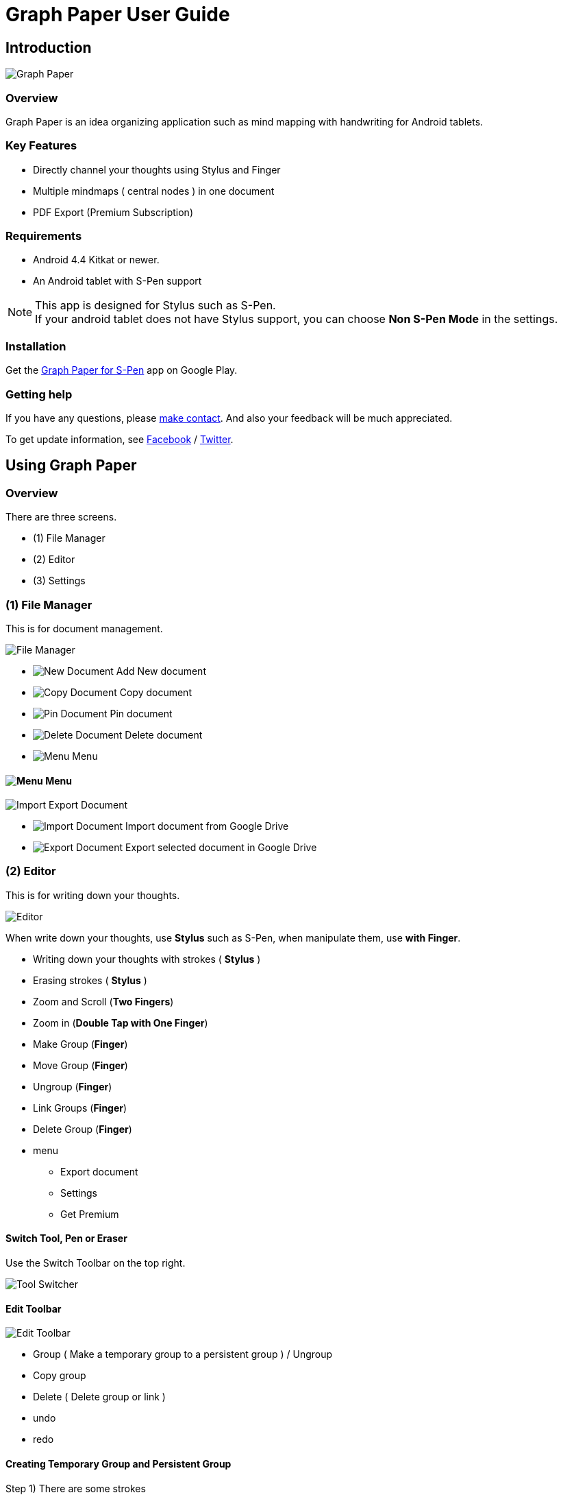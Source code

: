 
= Graph Paper User Guide

== Introduction

image::screenshots/an-example-map.png[Graph Paper]

=== Overview

Graph Paper is an idea organizing application such as mind mapping with handwriting for Android tablets.


=== Key Features

* Directly channel your thoughts using Stylus and Finger
* Multiple mindmaps ( central nodes ) in one document
* PDF Export (Premium Subscription)


=== Requirements

* Android 4.4 Kitkat or newer.
* An Android tablet with S-Pen support


[NOTE]
This app is designed for Stylus such as S-Pen. +
If your android tablet does not have Stylus support,
you can choose *Non S-Pen Mode* in the settings.


=== Installation

Get the https://play.google.com/store/apps/details?id=com.mindboardapps.app.gp.pro[Graph Paper for S-Pen] app on Google Play.


=== Getting help

If you have any questions, please https://www.mindboardapps.com/contact.html[make contact].
And also your feedback will be much appreciated.

To get update information, see 
https://www.facebook.com/mindboardapps[Facebook] / https://twitter.com/mindboard/[Twitter].


== Using Graph Paper

=== Overview

There are three screens.

- (1) File Manager
- (2) Editor
- (3) Settings



=== (1) File Manager

This is for document management.

image::screenshots/file-manager-overview.png[File Manager]

* image:icons/gp_new.png[New Document] Add New document
* image:icons/gp_copy.png[Copy Document] Copy document
* image:icons/gp_pin.png[Pin Document]  Pin document
* image:icons/gp_delete.png[Delete Document] Delete document
* image:icons/gp_menu.png[Menu] Menu


==== image:icons/gp_menu.png[Menu] Menu

image::screenshots/import-export-document-in-google-drive.png[Import Export Document]

* image:icons/gp_cloud.png[Import Document] Import document from Google Drive
* image:icons/gp_cloud.png[Export Document] Export selected document in Google Drive


=== (2) Editor

This is for writing down your thoughts.

image::screenshots/editor-overview.png[Editor]

When write down your thoughts, use *Stylus* such as S-Pen, when manipulate them, use *with Finger*.

* Writing down your thoughts with strokes ( *Stylus* )
* Erasing strokes ( *Stylus* )

* Zoom and Scroll (*Two Fingers*)
* Zoom in (*Double Tap with One Finger*)
* Make Group (*Finger*)
* Move Group (*Finger*)
* Ungroup (*Finger*)
* Link Groups (*Finger*)
* Delete Group (*Finger*)

* menu
** Export document
** Settings
** Get Premium


==== Switch Tool, Pen or Eraser

Use the Switch Toolbar on the top right.

image::screenshots/tool-switcher.png[Tool Switcher]


==== Edit Toolbar

image::screenshots/edit-toolbar-2.png[Edit Toolbar]

* Group ( Make a temporary group to a persistent group ) / Ungroup
* Copy group
* Delete ( Delete group or link )
* undo
* redo


==== Creating Temporary Group and Persistent Group

Step 1) There are some strokes

image::screenshots/tmp-grouping-step-1.png[Grouping Step 1]


Step 2) Lasso strokes with Finger

image::screenshots/tmp-grouping-step-2.png[Grouping Step 2]


Step 3) These strokes are converted to a temporary group

image::screenshots/tmp-grouping-step-3.png[Grouping Step 3]

[NOTE]
You can move a temporary group with finger.


Step 4) (Optional) In order to convert from a temporary group to a persistent one, long press this temporary group with finger

image::screenshots/upgrade-tmp-group-to-persistent-one.png[Grouping Step 4]

[NOTE]
You can also convert from a temporary group to a presistent one with *Group* image:icons/group.png[Group] of the bottom *Edit Toolbar* image:icons/edit-toolbar-icons.png[Edit Toolbar].


==== Ungrouping Group

Step 1) Tap a group to make it selected 

image::screenshots/ungrouping-step-1.png[Ungrouping Step 1]


Step 2) Tap *Ungroup* image:icons/ungroup.png[Ungroup] of the bottom *Edit Toolbar* image:icons/edit-toolbar-icons.png[Edit Toolbar]

image::screenshots/ungrouping-step-3.png[Ungrouping Step 1]


[NOTE] 
You can also ungroup with finger gesture


==== Ungrouping Group with finger gesture

Step 1) There is a group to ungroup

image::screenshots/ungrouping-with-gesture-step-1.png[Ungrouping with gesture Step 1]


Step 2) Draw a line in *a vertical direction* on this group *with Finger*

image::screenshots/ungrouping-with-gesture-step-2.png[Ungrouping with gesture Step 2]


Step 3) Made it ungrouped

image::screenshots/ungrouping-with-gesture-step-3.png[Ungrouping with gesture Step 3]


==== Deleting Group

Step 1) Tap a group to delete 

Step 2) Tap *Delete* image:icons/remove.png[Delete]  of the bottom *Edit Toolbar* image:icons/edit-toolbar-icons.png[Edit Toolbar]


[NOTE]
You can also delete group with finger gesture


==== Deleting Group with finger gesture

Step 1) There is a group to ungroup

Step 2) Draw a line in *a horizontally direction* on this group *with Finger*

Step 3) Deleted it 



==== Creating Link Groups

Step 1) There are some groups

image::screenshots/linking-step-1.png[Linking Step 1]


Step 2) Tap a source group to select

image::screenshots/linking-step-2.png[Linking Step 2]


Step 3) Start dragging *Link Handle* on the source group

image::screenshots/linking-step-3.png[Linking Step 3]

[NOTE]
Two gray dots as *Link Handle* are located on the group border left and right side.


Step 4) Drop it into another destination group

image::screenshots/linking-step-4.png[Linking Step 4]


Step 5) Make them linked

image::screenshots/linking-step-5.png[Linking Step 5]


==== Deleting Link

Step 1) Tap a link (arrow) to delete

image::screenshots/deleting-link-step-1.png[Linking Step 1]


Step 2) Tap the *Delete* image:icons/remove.png[Delete] to delete and make it deleted

image::screenshots/deleting-link-step-3.png[Linking Step 3]

[NOTE]
The *Delete* image:icons/remove.png[Delete] is located on the left bottom toolbar.



==== image:icons/gp_menu.png[Menu] Menu

===== Export document

image::screenshots/export-dialog.png[Export dialog]

You can export active document to PNG / PDF. +
There are two type trimming option *Fit to Content* and *Fit to Paper*. +

[NOTE]
The PDF export feature needs Premium Subscription. 
In details, see *Premium Subscription* section in this document.



===== Settings

See the *(3) Settings* section in this document.


===== Get Premium

See the *Premium Subscription* section in this document.






=== (3) Settings

This is for Settings.

image::screenshots/settings.png[Settings]

* Paper Size
* Background Type
* Pen Stroke Width
* Edit Toolbar
* S-Pen Calibration
* S-Pen Mode


==== Paper Size

You can choose paper size from A3(landscape) to A6(landscape).

image::screenshots/settings_paper_size.png[Paper Size Settings]


==== Background Type

You can choose a background type.

image::screenshots/background-type-choice-dialog.png[Background Type Chooser]


Left is the *graph-paper* type background, right is the *dot-paper* type background.

image::screenshots/background-types.png[Background Types]


==== Pen Stroke Width

You can choose a pen stroke width.

image::screenshots/settings_pen_stroke_width.png[Pen Stroke Width Settings]


==== Edit Toolbar

You can choose the *Edit Toolbar* image:icons/edit-toolbar-icons.png[Edit Toolbar] location *Left* or *Right* side.

[NOTE]
If you are left handedness, it were better choice the Left side.


==== S-Pen Calibration

If you use another style such as Wacom Bamboo Stylus feel or any other S-Pen compatible stylus, this option is useful.

X coordinate ( -10 .. +10 )

image::screenshots/settings_xcoordinate.png[Calibration X Settings]

Y coordinate ( -10 .. +10 )

image::screenshots/settings_ycoordinate.png[Calibration Y Settings]


== Additional Information

=== Premium Subscription 

This app is free. +
But additional useful features are provided with Premium Subscription.
If you like this app, please consider to get Premium Subscription and support this app better.


==== Additinal useful features for Premium

For now, only the PDF export feature is provided.


==== How to get Premium Subscription 

Step 1) Go to the Editor Screen.

Step 2) Select Menu and *Get Premium* menu item.

image::screenshots/actionbar_pro.png[Get Premium]

Step 3) Show Premium Subscription dialog and get it.


==== Canceling the Premium Subscription

Step 1) Go to the https://play.google.com/store/apps/details?id=com.mindboardapps.app.gp.pro[Graph Paper for S-Pen] on your Android phone or tablet.

Step 2) Tap the subscription *Cancel* button.

